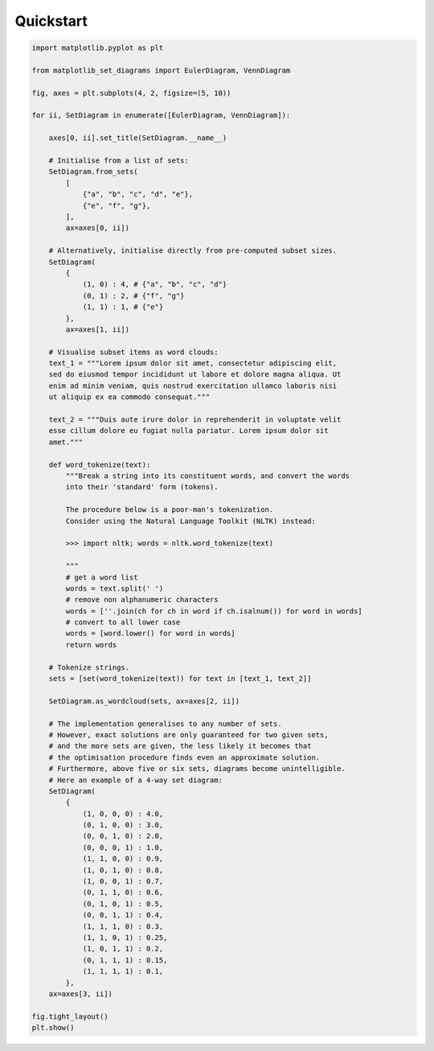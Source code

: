 .. _quickstart:

Quickstart
==========

.. code-block:: python

    import matplotlib.pyplot as plt

    from matplotlib_set_diagrams import EulerDiagram, VennDiagram

    fig, axes = plt.subplots(4, 2, figsize=(5, 10))

    for ii, SetDiagram in enumerate([EulerDiagram, VennDiagram]):

        axes[0, ii].set_title(SetDiagram.__name__)

        # Initialise from a list of sets:
        SetDiagram.from_sets(
            [
                {"a", "b", "c", "d", "e"},
                {"e", "f", "g"},
            ],
            ax=axes[0, ii])

        # Alternatively, initialise directly from pre-computed subset sizes.
        SetDiagram(
            {
                (1, 0) : 4, # {"a", "b", "c", "d"}
                (0, 1) : 2, # {"f", "g"}
                (1, 1) : 1, # {"e"}
            },
            ax=axes[1, ii])

        # Visualise subset items as word clouds:
        text_1 = """Lorem ipsum dolor sit amet, consectetur adipiscing elit,
        sed do eiusmod tempor incididunt ut labore et dolore magna aliqua. Ut
        enim ad minim veniam, quis nostrud exercitation ullamco laboris nisi
        ut aliquip ex ea commodo consequat."""

        text_2 = """Duis aute irure dolor in reprehenderit in voluptate velit
        esse cillum dolore eu fugiat nulla pariatur. Lorem ipsum dolor sit
        amet."""

        def word_tokenize(text):
            """Break a string into its constituent words, and convert the words
            into their 'standard' form (tokens).

            The procedure below is a poor-man's tokenization.
            Consider using the Natural Language Toolkit (NLTK) instead:

            >>> import nltk; words = nltk.word_tokenize(text)

            """
            # get a word list
            words = text.split(' ')
            # remove non alphanumeric characters
            words = [''.join(ch for ch in word if ch.isalnum()) for word in words]
            # convert to all lower case
            words = [word.lower() for word in words]
            return words

        # Tokenize strings.
        sets = [set(word_tokenize(text)) for text in [text_1, text_2]]

        SetDiagram.as_wordcloud(sets, ax=axes[2, ii])

        # The implementation generalises to any number of sets.
        # However, exact solutions are only guaranteed for two given sets,
        # and the more sets are given, the less likely it becomes that
        # the optimisation procedure finds even an approximate solution.
        # Furthermore, above five or six sets, diagrams become unintelligible.
        # Here an example of a 4-way set diagram:
        SetDiagram(
            {
                (1, 0, 0, 0) : 4.0,
                (0, 1, 0, 0) : 3.0,
                (0, 0, 1, 0) : 2.0,
                (0, 0, 0, 1) : 1.0,
                (1, 1, 0, 0) : 0.9,
                (1, 0, 1, 0) : 0.8,
                (1, 0, 0, 1) : 0.7,
                (0, 1, 1, 0) : 0.6,
                (0, 1, 0, 1) : 0.5,
                (0, 0, 1, 1) : 0.4,
                (1, 1, 1, 0) : 0.3,
                (1, 1, 0, 1) : 0.25,
                (1, 0, 1, 1) : 0.2,
                (0, 1, 1, 1) : 0.15,
                (1, 1, 1, 1) : 0.1,
            },
        ax=axes[3, ii])

    fig.tight_layout()
    plt.show()


.. image:: ../../images/quickstart.png
